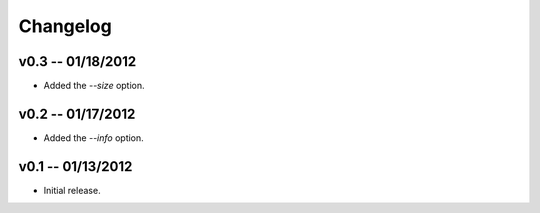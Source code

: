 ================================================================================
Changelog
================================================================================


v0.3 -- 01/18/2012
================================================================================

* Added the `--size` option.


v0.2 -- 01/17/2012
================================================================================

* Added the `--info` option.


v0.1 -- 01/13/2012
================================================================================

* Initial release.
